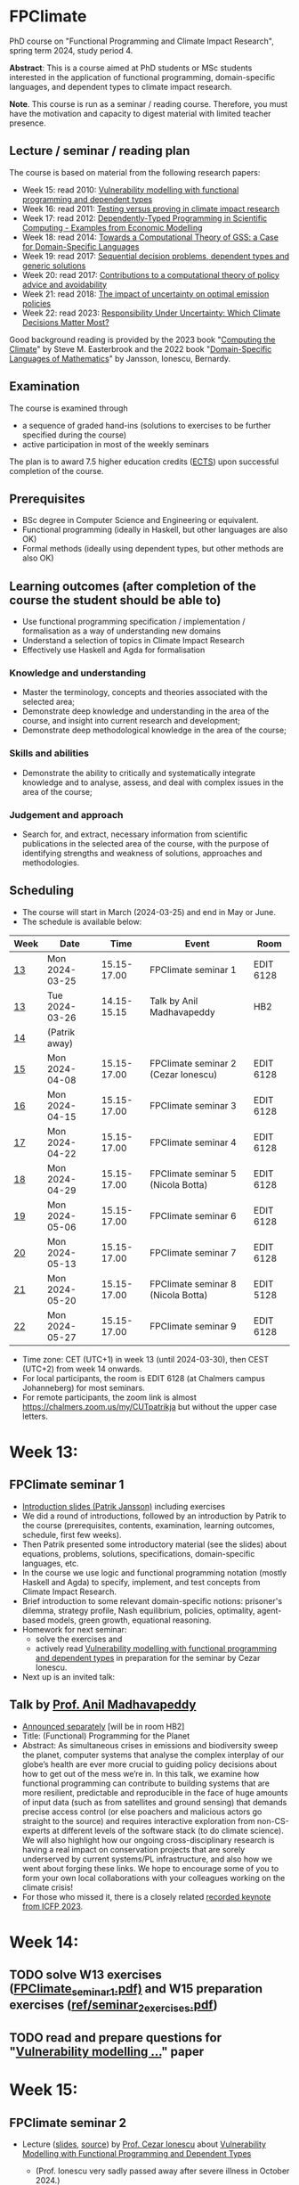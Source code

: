 * FPClimate
PhD course on "Functional Programming and Climate Impact Research", spring term 2024, study period 4.

*Abstract*: This is a course aimed at PhD students or MSc students
interested in the application of functional programming,
domain-specific languages, and dependent types to climate impact
research.

*Note*. This course is run as a seminar / reading course.
Therefore, you must have the motivation and capacity to digest material with limited teacher presence.

** Lecture / seminar / reading plan
The course is based on material from the following research papers:
+ Week 15: read 2010: [[file:ref/2010_Vulnerability_Modelling.pdf][Vulnerability modelling with functional programming and dependent types]]
+ Week 16: read 2011: [[file:ref/2011_TestingVsProving.pdf][Testing versus proving in climate impact research]]
+ Week 17: read 2012: [[file:ref/2012_DepTy_SciComp_978-3-642-41582-1_9.pdf][Dependently-Typed Programming in Scientific Computing - Examples from Economic Modelling]]
+ Week 18: read 2014: [[file:ref/2014_Jansson-Patrik-Computational-Theory-of-GSS.pdf][Towards a Computational Theory of GSS: a Case for Domain-Specific Languages]]
+ Week 19: read 2017: [[file:ref/2017a_SeqDecProb1.pdf][Sequential decision problems, dependent types and generic solutions]]
+ Week 20: read 2017: [[file:ref/2017b_contributions-to-a-computational-theory-of-policy-advice-and-avoidability.pdf][Contributions to a computational theory of policy advice and avoidability]]
+ Week 21: read 2018: [[file:ref/2018_esd-9-525-2018.pdf][The impact of uncertainty on optimal emission policies]]
+ Week 22: read 2023: [[file:ref/2023_MatterMost_s10666-022-09867-w.pdf][Responsibility Under Uncertainty: Which Climate Decisions Matter Most?]]

Good background reading is provided by
the 2023 book "[[https://www.cambridge.org/core/books/computing-the-climate/64DAAC995DC84241F8D8605B3779C68A][Computing the Climate]]" by Steve M. Easterbrook and
the 2022 book "[[https://www.adlibris.com/se/bok/domain-specific-languages-of-mathematics-9781848903883][Domain-Specific Languages of Mathematics]]" by Jansson, Ionescu, Bernardy.

** Examination

The course is examined through

+ a sequence of graded hand-ins (solutions to exercises to be further specified during the course)
+ active participation in most of the weekly seminars

The plan is to award 7.5 higher education credits ([[https://education.ec.europa.eu/education-levels/higher-education/inclusive-and-connected-higher-education/european-credit-transfer-and-accumulation-system][ECTS]]) upon
successful completion of the course.

** Prerequisites
+ BSc degree in Computer Science and Engineering or equivalent.
+ Functional programming (ideally in Haskell, but other languages are also OK)
+ Formal methods (ideally using dependent types, but other methods are also OK)

** Learning outcomes (after completion of the course the student should be able to)
+ Use functional programming specification / implementation / formalisation as a way of understanding new domains
+ Understand a selection of topics in Climate Impact Research
+ Effectively use Haskell and Agda for formalisation

*** Knowledge and understanding
+ Master the terminology, concepts and theories associated with the selected area;
+ Demonstrate deep knowledge and understanding in the area of the course, and insight into current research and development;
+ Demonstrate deep methodological knowledge in the area of the course;

*** Skills and abilities
+ Demonstrate the ability to critically and systematically integrate knowledge and to analyse, assess, and deal with complex issues in the area of the course;

*** Judgement and approach
+ Search for, and extract, necessary information from scientific publications in the selected area of the course, with the purpose of identifying strengths and weakness of solutions, approaches and methodologies.

** Scheduling
+ The course will start in March (2024-03-25) and end in May or June.
+ The schedule is available below:

| Week | Date           |        Time | Event                               | Room      |
|------+----------------+-------------+-------------------------------------+-----------|
| [[https://weeknumber.net/?q=13][13]]   | Mon 2024-03-25 | 15.15-17.00 | FPClimate seminar 1                 | EDIT 6128 |
| [[https://weeknumber.net/?q=13][13]]   | Tue 2024-03-26 | 14.15-15.15 | Talk by Anil Madhavapeddy           | HB2       |
| [[https://weeknumber.net/?q=14][14]]   | (Patrik away)  |             |                                     |           |
| [[https://weeknumber.net/?q=15][15]]   | Mon 2024-04-08 | 15.15-17.00 | FPClimate seminar 2 (Cezar Ionescu) | EDIT 6128 |
| [[https://weeknumber.net/?q=16][16]]   | Mon 2024-04-15 | 15.15-17.00 | FPClimate seminar 3                 | EDIT 6128 |
| [[https://weeknumber.net/?q=17][17]]   | Mon 2024-04-22 | 15.15-17.00 | FPClimate seminar 4                 | EDIT 6128 |
| [[https://weeknumber.net/?q=18][18]]   | Mon 2024-04-29 | 15.15-17.00 | FPClimate seminar 5 (Nicola Botta)  | EDIT 6128 |
| [[https://weeknumber.net/?q=19][19]]   | Mon 2024-05-06 | 15.15-17.00 | FPClimate seminar 6                 | EDIT 6128 |
| [[https://weeknumber.net/?q=20][20]]   | Mon 2024-05-13 | 15.15-17.00 | FPClimate seminar 7                 | EDIT 6128 |
| [[https://weeknumber.net/?q=21][21]]   | Mon 2024-05-20 | 15.15-17.00 | FPClimate seminar 8 (Nicola Botta)  | EDIT 5128 |
| [[https://weeknumber.net/?q=22][22]]   | Mon 2024-05-27 | 15.15-17.00 | FPClimate seminar 9                 | EDIT 6128 |

+ Time zone: CET (UTC+1) in week 13 (until 2024-03-30), then CEST (UTC+2) from week 14 onwards.
+ For local participants, the room is EDIT 6128 (at Chalmers campus
  Johanneberg) for most seminars.
+ For remote participants, the zoom link is almost https://chalmers.zoom.us/my/CUTpatrikja but without the upper case letters.

* Week 13:
** FPClimate seminar 1
+ [[file:ref/FPClimate_seminar_1.pdf][Introduction slides (Patrik Jansson)]] including exercises
+ We did a round of introductions, followed by an introduction by
  Patrik to the course (prerequisites, contents, examination, learning
  outcomes, schedule, first few weeks).
+ Then Patrik presented some introductory material (see the slides)
  about equations, problems, solutions, specifications,
  domain-specific languages, etc.
+ In the course we use logic and functional programming notation
  (mostly Haskell and Agda) to specify, implement, and test concepts
  from Climate Impact Research.
+ Brief introduction to some relevant domain-specific notions:
  prisoner's dilemma, strategy profile, Nash equilibrium, policies,
  optimality, agent-based models, green growth, equational reasoning.
+ Homework for next seminar:
  + solve the exercises and
  + actively read [[file:ref/2010_Vulnerability_Modelling.pdf][Vulnerability modelling with functional programming and dependent types]] in preparation for the seminar by Cezar Ionescu.
+ Next up is an invited talk:
** Talk by [[https://4c.cst.cam.ac.uk/staff/professor-anil-madhavapeddy][Prof. Anil Madhavapeddy]]
+ [[https://intranet.chalmers.se/en/current/calendar/2024/03/26/functional-programming-for-the-planet---28373][Announced separately]] [will be in room HB2]
+ Title: (Functional) Programming for the Planet
+ Abstract: As simultaneous crises in emissions and biodiversity sweep the planet, computer systems that analyse the complex interplay of our globe’s health are ever more crucial to guiding policy decisions about how to get out of the mess we’re in. In this talk, we examine how functional programming can contribute to building systems that are more resilient, predictable and reproducible in the face of huge amounts of input data (such as from satellites and ground sensing) that demands precise access control (or else poachers and malicious actors go straight to the source) and requires interactive exploration from non-CS-experts at different levels of the software stack (to do climate science). We will also highlight how our ongoing cross-disciplinary research is having a real impact on conservation projects that are sorely underserved by current systems/PL infrastructure, and also how we went about forging these links. We hope to encourage some of you to form your own local collaborations with your colleagues working on the climate crisis!
+ For those who missed it, there is a closely related [[https://www.youtube.com/watch?v=RH1sKJMZI3g][recorded keynote from ICFP 2023]].
* Week 14:
** TODO solve W13 exercises ([[file:ref/FPClimate_seminar_1.pdf][FPClimate_seminar_1.pdf)]] and W15 preparation exercises ([[file:ref/seminar_2_exercises.pdf][ref/seminar_2_exercises.pdf]])
** TODO read and prepare questions for "[[file:ref/2010_Vulnerability_Modelling.pdf][Vulnerability modelling ...]]" paper
* Week 15:
** FPClimate seminar 2
+ Lecture ([[file:ref/FPClimate_seminar_2.pdf][slides]], [[file:ref/FPClimate_seminar_2.org][source]]) by [[https://www.th-deg.de/en/Cezar-Ionescu-Fakult%C3%A4t%20Angewandte%20Informatik-Professor:innen-1975][Prof. Cezar Ionescu]] about [[file:ref/2010_Vulnerability_Modelling.pdf][Vulnerability Modelling with Functional Programming and Dependent Types]]
  + (Prof. Ionescu very sadly passed away after severe illness in October 2024.)
+ Background: Algebra of Programming (the book, by Richard Bird and Ooge de Moor)
  - Category theory is an extensible language for precisely formulating mathematical theories (concepts, models, etc.).
  - One such extension is particularly well-suited for formulating /functional programs/.
  - Further extensions allow us to formulate /specifications/.
  - There are other frameworks with similar properties: higher-order logics (dependent types), Hoare logics, etc.
  - The categorical framework is good for /equational reasoning/.
+ Potsdam Institute for Climate *Impact* Research (PIK)
  + The work described in this lecture (and this course) started at PIK, around 2010.
  + Relation-based computations in a monadic BSP model [Botta, Ionescu, 2007] [[https://doi.org/10.1016/j.parco.2007.08.002][doi:10.1016/j.parco.2007.08.002]], [[https://publications.pik-potsdam.de/pubman/faces/ViewItemOverviewPage.jsp?itemId=item_14222][PIK page]]
+ Vulnerability modelling [the paper this seminar is about]
  + Motivated by a surge in "Vulnerability assessment" work in the climate change community.  
  + Cezar's paper first submitted in 2010, published 2014, Journal version 2016!
  + [[doi:10.1017/S0960129514000139]["Vulnerability Modelling with Functional Programming and Dependent Types"]] [Ionescu, 2016] [[https://doi.org/10.1017/S0960129514000139][doi:10.1017/S0960129514000139]]
+ Definitions
  + There were _many_ attempts at defining "vulnerability" around 2000 [Thywissen 2006 lists 36!]
+ The Structure of Vulnerability (according to [Ionescu, 2016])
   #+begin_src haskell
   possible       ::  Functor f => State -> f Evolution

   harm           ::  Preorder v => Evolution -> v

   measure        ::  Functor f, Preorder v, Preorder w => f v -> w

   vulnerability  ::  Preorder w => State -> w

   vulnerability  =   measure . fmap harm . possible
   #+end_src
  + The paper presents a few examples which fit this structure.
+ Vulnerability measures
  + should be monotonic
  + can be related by natural transformations between representations of possibility
  + should be "compatible"
+ Next stage: dependent types
  + (under the influence of Patrik Jansson)
  + moving the categorical machinery to the new framework
+ Conclusions
  + Main idea: formulate problems as programming correctness problems!
  + This can be useful in contexts where simulation is used to replace experiments (climate science, social science, political theory, etc.).
  + Type theory can formulate both correctness conditions and the programs themselves.
  + Moreover, the correctness proofs are then mechanically checked.
    
** TODO Present and discuss solutions to exercises from the previous seminar
** TODO (after the seminar) solve W15 exercises
* Week 16:
** FPClimate seminar 3: Discussion about the current paper: [[file:ref/2011_TestingVsProving.pdf][Testing versus proving in climate impact research]]
+ Exercises: (informally: "re-implement the paper")
*** Q1 (About definition 1): Consider the case
#+BEGIN_SRC pseudocode
    F = Vec 3 (a vector of length 3);
    V = Rational; and
    x1, x2 : F V
    x1 = [1, 1, 1];
    x2 = [1, 2, 1];
#+END_SRC
  + Q1a: What does Def. 1 say about m x1 in relation to m x2?
  + Q1b: What do you think it should say?
  + Q1c: Can you suggest another Def 1' (which is stronger / stricter
    than Def. 1) and captures this case?
*** Q2: Implement some of the Haskell code in section 3 to get a feeling for what can go wrong.
  + Q2a: Find counterexamples to sumList and to supList being
    vulnerability measures.
  + Q2b: Re-implement with Rational instead of Float. Are they correct
    now?
*** Q3: Implement (part of) the code for section 4
  + (starting from the paper or from the subdirectory
    file:ref/test-vs-proof/).
  + Q3a: To get started with Agda, implement a self-contained version
    of the code up to FunctorList (with minimal imports).
  + Q3b: Make the definition of VulnMeas work (type check) for a
    recent version of Agda and its standard library.
  + Q3c: Implement foldMeas based on a suitable number of postulates
    for the properties you need.
* Week 17:
** FPClimate seminar 4
* Week 18:
** FPClimate seminar 5
+ Lecture by Nicola Botta
* Week 19:
** FPClimate seminar 6
+ [[file:ref/FPClimate_seminar_6/FPClimate_seminar_6.pdf][Lecture slides (by Nicola Botta)]]
* Week 20:
** FPClimate seminar 7
* Week 21:
** FPClimate seminar 8
** TODO new exercises for S8 / paper 8
+ implement Backwards induction in different languages (one per person)
  + Prel. plan:
    Agda (Oskar),
    Haskell (Janek),
    Python (Adrian),
    Purescript (Nicolas),
    Rust (Tobias),
    Julia (Jayson)
+ and apply it to 2-3 simple examples [generation problem, random walk, your favourite!]
+ More concretely:
  + compute an optimal policy sequence (for, say, n=3 steps)
  + compute all trajectories (or a sample)
  + sort them by probability
  + show the first few examples
  + say something about the computational cost (complexity)
+ You don't need to prove correctness, or implement the dependent
  types, but you need to have a "generic" (polymorphic / parametric)
  solver so that a user can supply a sequential decision problem (X,
  Y, next, reward, ...) and get a solution (a sequence of optimal
  policies).
+ You can assume that the state and action types are finite, so that
  the solution space also is finite.
+ Make sure to provide some test cases and expected outputs.
* Week 22:
** FPClimate seminar 9
+ Lecture by Nicola Botta
* Week 24:
** FPClimate seminar 10 (wrap-up)
+ Thu 2024-06-13, 13:00-15:00, in room EDIT-5128
* How to register

+ If you do not need formal credits, you can just contact Patrik Jansson.
+ If you want credits for your local MSc degree, contact the examiner for (DAT235/DIT577): [Ana Bove](https://www.cse.chalmers.se/~bove/)
+ If you want credits for your local PhD degree, obtain the approval of your supervisor and examiner, then contact Patrik Jansson.

* Other resources
+ TODO add links to talks, etc. online
